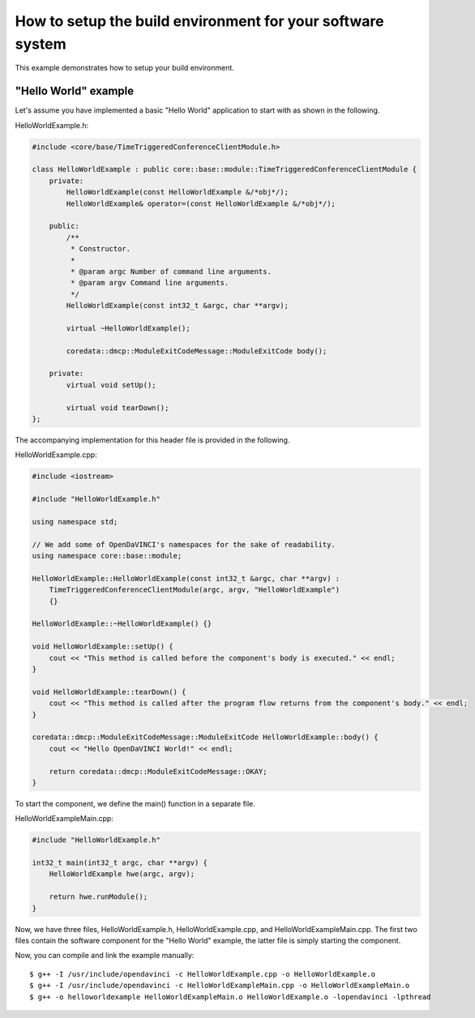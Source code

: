 How to setup the build environment for your software system
^^^^^^^^^^^^^^^^^^^^^^^^^^^^^^^^^^^^^^^^^^^^^^^^^^^^^^^^^^^

This example demonstrates how to setup your build environment.

"Hello World" example
"""""""""""""""""""""

Let's assume you have implemented a basic "Hello World" application
to start with as shown in the following.

HelloWorldExample.h:

.. code-block:: c++

    #include <core/base/TimeTriggeredConferenceClientModule.h>

    class HelloWorldExample : public core::base::module::TimeTriggeredConferenceClientModule {
        private:
            HelloWorldExample(const HelloWorldExample &/*obj*/);
            HelloWorldExample& operator=(const HelloWorldExample &/*obj*/);

        public:
            /**
             * Constructor.
             *
             * @param argc Number of command line arguments.
             * @param argv Command line arguments.
             */
            HelloWorldExample(const int32_t &argc, char **argv);

            virtual ~HelloWorldExample();

            coredata::dmcp::ModuleExitCodeMessage::ModuleExitCode body();

        private:
            virtual void setUp();

            virtual void tearDown();
    };

The accompanying implementation for this header file is provided in the following.

HelloWorldExample.cpp:

.. code-block:: c++

    #include <iostream>

    #include "HelloWorldExample.h"

    using namespace std;

    // We add some of OpenDaVINCI's namespaces for the sake of readability.
    using namespace core::base::module;

    HelloWorldExample::HelloWorldExample(const int32_t &argc, char **argv) :
        TimeTriggeredConferenceClientModule(argc, argv, "HelloWorldExample")
        {}

    HelloWorldExample::~HelloWorldExample() {}

    void HelloWorldExample::setUp() {
        cout << "This method is called before the component's body is executed." << endl;
    }

    void HelloWorldExample::tearDown() {
        cout << "This method is called after the program flow returns from the component's body." << endl;
    }

    coredata::dmcp::ModuleExitCodeMessage::ModuleExitCode HelloWorldExample::body() {
        cout << "Hello OpenDaVINCI World!" << endl;

        return coredata::dmcp::ModuleExitCodeMessage::OKAY;
    }

To start the component, we define the main() function in a separate file.

HelloWorldExampleMain.cpp:

.. code-block:: c++

    #include "HelloWorldExample.h"

    int32_t main(int32_t argc, char **argv) {
        HelloWorldExample hwe(argc, argv);

        return hwe.runModule();
    }

Now, we have three files, HelloWorldExample.h, HelloWorldExample.cpp, and
HelloWorldExampleMain.cpp. The first two files contain the software component for
the "Hello World" example, the latter file is simply starting the component.

Now, you can compile and link the example manually::

   $ g++ -I /usr/include/opendavinci -c HelloWorldExample.cpp -o HelloWorldExample.o
   $ g++ -I /usr/include/opendavinci -c HelloWorldExampleMain.cpp -o HelloWorldExampleMain.o
   $ g++ -o helloworldexample HelloWorldExampleMain.o HelloWorldExample.o -lopendavinci -lpthread

